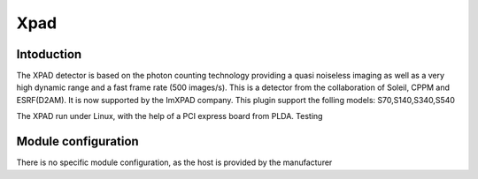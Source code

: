 Xpad
-------

.. image:: xpad.jpg

Intoduction
```````````
The XPAD detector is based on the photon counting technology providing a quasi noiseless imaging as well as a very high dynamic range and a fast frame rate (500 images/s).
This is a detector from the collaboration of Soleil, CPPM and ESRF(D2AM). It is now supported by the ImXPAD company.
This plugin support the folling models: S70,S140,S340,S540

The XPAD run under Linux, with the help of a PCI express board from PLDA. Testing


Module configuration
````````````````````
There is no specific module configuration, as the host is provided by the manufacturer

